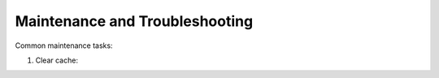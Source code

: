 Maintenance and Troubleshooting
================================

Common maintenance tasks:

1. Clear cache:
